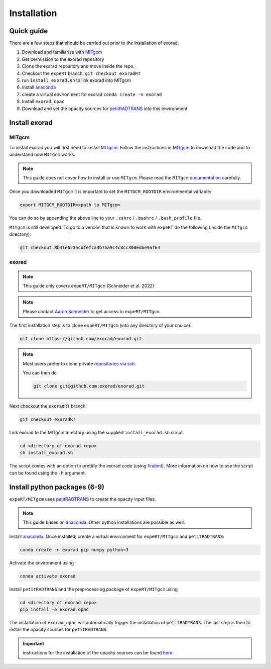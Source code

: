 Installation
------------

Quick guide
^^^^^^^^^^^
There are a few steps that should be carried out prior to the installation of exorad.

1. Download and familiarise with `MITgcm <https://mitgcm.readthedocs.io/en/latest/>`_
2. Get permission to the exorad repository
3. Clone the exorad repository and move inside the repo.
4. Checkout the ``expeRT`` branch: ``git checkout exoradRT``
5. run ``install_exorad.sh`` to link exorad into MITgcm
6. Install `anaconda <https://www.anaconda.com/>`_
7. create a virtual environment for exorad ``conda create -n exorad``
8. Install ``exorad_opac``
9. Download and set the opacity sources for `petitRADTRANS <https://petitradtrans.readthedocs.io/en/latest/>`_ into this environment


Install exorad
^^^^^^^^^^^^^^

MITgcm
""""""

To install exorad you will first need to install `MITgcm <https://mitgcm.readthedocs.io/en/latest/>`_.
Follow the instructions in `MITgcm <https://mitgcm.readthedocs.io/en/latest/>`_ to download the code and to understand how ``MITgcm`` works.

.. note::

    This guide does not cover how to install or use ``MITgcm``. Please read the ``MITgcm`` `documentation <https://mitgcm.readthedocs.io/en/latest/>`_ carefully.

Once you downloaded ``MITgcm`` it is important to set the ``MITGCM_ROOTDIR`` environmental variable:

.. code::

    export MITGCM_ROOTDIR=<path to MITgcm>

You can do so by appending the above line to your ``.zshrc`` / ``.bashrc`` / ``.bash_profile`` file.



``MITgcm`` is still developed. To go to a version that is known to work with ``expeRT`` do the following (inside the ``MITgcm`` directory):

.. code::

   git checkout 8b41e6235cdfefca3b75a9c4c8cc300edbe9af64

exorad
""""""
.. note::

    This guide only covers ``expeRT/MITgcm`` (Schneider et al. 2022)

.. note::

    Please contact `Aaron Schneider <mailto:aaron.schneider@nbi.ku.dk>`_ to get access to ``expeRT/MITgcm``.

The first installation step is to clone ``expeRT/MITgcm`` (into any directory of your choice):

.. code::

    git clone https://github.com/exorad/exorad.git

.. note::

    Most users prefer to clone private `repositories via ssh. <https://docs.github.com/en/authentication/connecting-to-github-with-ssh/adding-a-new-ssh-key-to-your-github-account>`_

    You can then do

    .. code::

       git clone git@github.com:exorad/exorad.git


Next checkout the ``exoradRT`` branch:

.. code::

    git checkout exoradRT

Link exorad to the MITgcm directory using the supplied ``install_exorad.sh`` script.

.. code::

    cd <directory of exorad repo>
    sh install_exorad.sh

The script comes with an option to prettify the exorad code (using `findent <https://sourceforge.net/projects/findent/>`_).
More information on how to use the script can be found using the ``-h`` argument.


Install python packages (6-9)
^^^^^^^^^^^^^^^^^^^^^^^^^^^^^
``expeRT/MITgcm`` uses `petitRADTRANS <https://petitradtrans.readthedocs.io/en/latest/>`_ to create the opacity input files.

.. note::

    This guide bases on `anaconda <https://www.anaconda.com/>`_. Other python installations are possible as well.

Install `anaconda <https://www.anaconda.com/>`_. Once installed, create a virtual environment for ``expeRT/MITgcm`` and ``petitRADTRANS``:

.. code::

    conda create -n exorad pip numpy python=3

Activate the environment using

.. code::

    conda activate exorad

Install ``petitRADTRANS`` and the preprocessing package of ``expeRT/MITgcm`` using

.. code::

    cd <directory of exorad repo>
    pip install -e exorad_opac

The installation of ``exorad_opac`` will automatically trigger the installation of ``petitRADTRANS``.
The last step is then to install the opacity sources for ``petitRADTRANS``.

.. important:: instructions for the installation of the opacity sources can be found `here <https://petitradtrans.readthedocs.io/en/latest/content/installation.html>`_.

